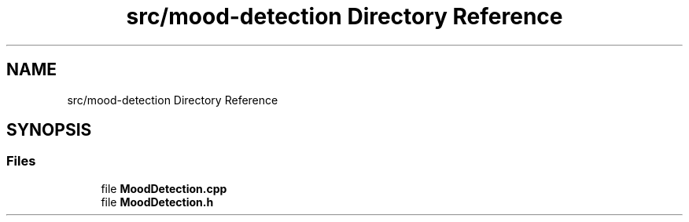 .TH "src/mood-detection Directory Reference" 3 "Tue Apr 25 2023" "Version v.1.0" "HomeGPT" \" -*- nroff -*-
.ad l
.nh
.SH NAME
src/mood-detection Directory Reference
.SH SYNOPSIS
.br
.PP
.SS "Files"

.in +1c
.ti -1c
.RI "file \fBMoodDetection\&.cpp\fP"
.br
.ti -1c
.RI "file \fBMoodDetection\&.h\fP"
.br
.in -1c
